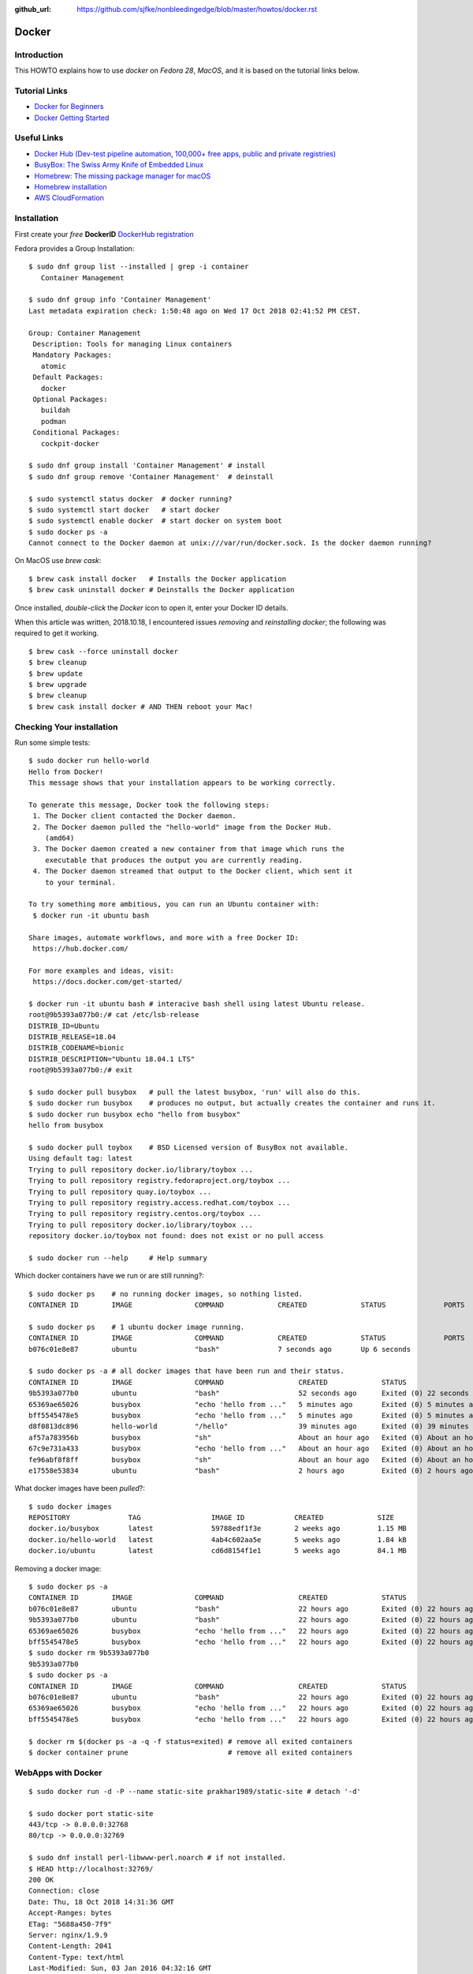 :github_url: https://github.com/sjfke/nonbleedingedge/blob/master/howtos/docker.rst

******
Docker
******

Introduction
============

This HOWTO explains how to use `docker` on `Fedora 28`, `MacOS`, and it is based on the tutorial links below.

Tutorial Links
==============

* `Docker for Beginners <https://docker-curriculum.com/>`_
* `Docker Getting Started <https://docs.docker.com/get-started/>`_

Useful Links
============

* `Docker Hub (Dev-test pipeline automation, 100,000+ free apps, public and private registries) <https://hub.docker.com/>`_
* `BusyBox: The Swiss Army Knife of Embedded Linux <https://busybox.net/about.html>`_
* `Homebrew: The missing package manager for macOS <https://brew.sh/>`_
* `Homebrew installation <https://www.howtogeek.com/211541/homebrew-for-os-x-easily-installs-desktop-apps-and-terminal-utilities/>`_
* `AWS CloudFormation <https://aws.amazon.com/cloudformation/>`_

Installation
============

First create your `free` **DockerID** `DockerHub registration <https://docs.docker.com/docker-id/>`_

Fedora provides a Group Installation::

	$ sudo dnf group list --installed | grep -i container
	   Container Management
	   
	$ sudo dnf group info 'Container Management'
	Last metadata expiration check: 1:50:48 ago on Wed 17 Oct 2018 02:41:52 PM CEST.
	
	Group: Container Management
	 Description: Tools for managing Linux containers
	 Mandatory Packages:
	   atomic
	 Default Packages:
	   docker
	 Optional Packages:
	   buildah
	   podman
	 Conditional Packages:
	   cockpit-docker

	$ sudo dnf group install 'Container Management' # install
	$ sudo dnf group remove 'Container Management'  # deinstall

	$ sudo systemctl status docker  # docker running?
	$ sudo systemctl start docker   # start docker
	$ sudo systemctl enable docker  # start docker on system boot
	$ sudo docker ps -a
	Cannot connect to the Docker daemon at unix:///var/run/docker.sock. Is the docker daemon running?
	
On MacOS use `brew cask`:
::

	$ brew cask install docker   # Installs the Docker application
	$ brew cask uninstall docker # Deinstalls the Docker application
	
Once installed, *double-click* the `Docker` icon to open it, enter your Docker ID details.

When this article was written, 2018.10.18, I encountered issues *removing* and *reinstalling* 
`docker`; the following was required to get it working. 
::

	$ brew cask --force uninstall docker
	$ brew cleanup
	$ brew update
	$ brew upgrade
	$ brew cleanup
	$ brew cask install docker # AND THEN reboot your Mac!


Checking Your installation
==========================
	
Run some simple tests::

	$ sudo docker run hello-world
	Hello from Docker!
	This message shows that your installation appears to be working correctly.
	
	To generate this message, Docker took the following steps:
	 1. The Docker client contacted the Docker daemon.
	 2. The Docker daemon pulled the "hello-world" image from the Docker Hub.
	    (amd64)
	 3. The Docker daemon created a new container from that image which runs the
	    executable that produces the output you are currently reading.
	 4. The Docker daemon streamed that output to the Docker client, which sent it
	    to your terminal.
	
	To try something more ambitious, you can run an Ubuntu container with:
	 $ docker run -it ubuntu bash
	
	Share images, automate workflows, and more with a free Docker ID:
	 https://hub.docker.com/
	
	For more examples and ideas, visit:
	 https://docs.docker.com/get-started/

	$ docker run -it ubuntu bash # interacive bash shell using latest Ubuntu release.
	root@9b5393a077b0:/# cat /etc/lsb-release 
	DISTRIB_ID=Ubuntu
	DISTRIB_RELEASE=18.04
	DISTRIB_CODENAME=bionic
	DISTRIB_DESCRIPTION="Ubuntu 18.04.1 LTS"
	root@9b5393a077b0:/# exit

	$ sudo docker pull busybox   # pull the latest busybox, 'run' will also do this.
	$ sudo docker run busybox    # produces no output, but actually creates the container and runs it.
	$ sudo docker run busybox echo "hello from busybox"
	hello from busybox

	$ sudo docker pull toybox    # BSD Licensed version of BusyBox not available.
	Using default tag: latest
	Trying to pull repository docker.io/library/toybox ... 
	Trying to pull repository registry.fedoraproject.org/toybox ... 
	Trying to pull repository quay.io/toybox ... 
	Trying to pull repository registry.access.redhat.com/toybox ... 
	Trying to pull repository registry.centos.org/toybox ... 
	Trying to pull repository docker.io/library/toybox ... 
	repository docker.io/toybox not found: does not exist or no pull access

	$ sudo docker run --help     # Help summary


Which docker containers have we run or are still running?::

	$ sudo docker ps    # no running docker images, so nothing listed.
	CONTAINER ID        IMAGE               COMMAND             CREATED             STATUS              PORTS               NAMES

	$ sudo docker ps    # 1 ubuntu docker image running.
	CONTAINER ID        IMAGE               COMMAND             CREATED             STATUS              PORTS               NAMES
	b076c01e8e87        ubuntu              "bash"              7 seconds ago       Up 6 seconds                            jolly_euclid

	$ sudo docker ps -a # all docker images that have been run and their status.
	CONTAINER ID        IMAGE               COMMAND                  CREATED             STATUS                         PORTS               NAMES
	9b5393a077b0        ubuntu              "bash"                   52 seconds ago      Exited (0) 22 seconds ago                          naughty_leavitt
	65369ae65026        busybox             "echo 'hello from ..."   5 minutes ago       Exited (0) 5 minutes ago                           objective_ptolemy
	bff5545478e5        busybox             "echo 'hello from ..."   5 minutes ago       Exited (0) 5 minutes ago                           compassionate_hawking
	d8f0813dc896        hello-world         "/hello"                 39 minutes ago      Exited (0) 39 minutes ago                          nostalgic_borg
	af57a783956b        busybox             "sh"                     About an hour ago   Exited (0) About an hour ago                       quirky_aryabhata
	67c9e731a433        busybox             "echo 'hello from ..."   About an hour ago   Exited (0) About an hour ago                       trusting_feynman
	fe96abf8f8ff        busybox             "sh"                     About an hour ago   Exited (0) About an hour ago                       determined_saha
	e17558e53834        ubuntu              "bash"                   2 hours ago         Exited (0) 2 hours ago                             sharp_heisenberg


What docker images have been `pulled`?::

	$ sudo docker images
	REPOSITORY              TAG                 IMAGE ID            CREATED             SIZE
	docker.io/busybox       latest              59788edf1f3e        2 weeks ago         1.15 MB
	docker.io/hello-world   latest              4ab4c602aa5e        5 weeks ago         1.84 kB
	docker.io/ubuntu        latest              cd6d8154f1e1        5 weeks ago         84.1 MB

Removing a docker image::

	$ sudo docker ps -a
	CONTAINER ID        IMAGE               COMMAND                  CREATED             STATUS                    PORTS               NAMES
	b076c01e8e87        ubuntu              "bash"                   22 hours ago        Exited (0) 22 hours ago                       jolly_euclid
	9b5393a077b0        ubuntu              "bash"                   22 hours ago        Exited (0) 22 hours ago                       naughty_leavitt
	65369ae65026        busybox             "echo 'hello from ..."   22 hours ago        Exited (0) 22 hours ago                       objective_ptolemy
	bff5545478e5        busybox             "echo 'hello from ..."   22 hours ago        Exited (0) 22 hours ago                       compassionate_hawking
	$ sudo docker rm 9b5393a077b0
	9b5393a077b0
	$ sudo docker ps -a
	CONTAINER ID        IMAGE               COMMAND                  CREATED             STATUS                    PORTS               NAMES
	b076c01e8e87        ubuntu              "bash"                   22 hours ago        Exited (0) 22 hours ago                       jolly_euclid
	65369ae65026        busybox             "echo 'hello from ..."   22 hours ago        Exited (0) 22 hours ago                       objective_ptolemy
	bff5545478e5        busybox             "echo 'hello from ..."   22 hours ago        Exited (0) 22 hours ago                       compassionate_hawking

	$ docker rm $(docker ps -a -q -f status=exited) # remove all exited containers
	$ docker container prune                        # remove all exited containers

	
WebApps with Docker
===================
::

	$ sudo docker run -d -P --name static-site prakhar1989/static-site # detach '-d' 
	
	$ sudo docker port static-site
	443/tcp -> 0.0.0.0:32768
	80/tcp -> 0.0.0.0:32769
	
	$ sudo dnf install perl-libwww-perl.noarch # if not installed.
	$ HEAD http://localhost:32769/
	200 OK
	Connection: close
	Date: Thu, 18 Oct 2018 14:31:36 GMT
	Accept-Ranges: bytes
	ETag: "5688a450-7f9"
	Server: nginx/1.9.9
	Content-Length: 2041
	Content-Type: text/html
	Last-Modified: Sun, 03 Jan 2016 04:32:16 GMT
	Client-Date: Thu, 18 Oct 2018 14:31:36 GMT
	Client-Peer: ::1:32769
	Client-Response-Num: 1
	
	$ sudo docker run -p 8888:80 prakhar1989/static-site # redirect port 8888 (in one shell)
	Nginx is running...
	172.17.0.1 - - [18/Oct/2018:14:32:15 +0000] "HEAD / HTTP/1.1" 200 0 "-" "lwp-request/6.34 libwww-perl/6.34" "-"

	$ HEAD http://localhost:8888/  # check the access (in another shell)
	200 OK
	Connection: close
	Date: Thu, 18 Oct 2018 14:32:15 GMT
	Accept-Ranges: bytes
	ETag: "5688a450-7f9"
	Server: nginx/1.9.9
	Content-Length: 2041
	Content-Type: text/html
	Last-Modified: Sun, 03 Jan 2016 04:32:16 GMT
	Client-Date: Thu, 18 Oct 2018 14:32:15 GMT
	Client-Peer: ::1:8888
	Client-Response-Num: 1

	$ sudo docker stop static-site
	static-site
	$ HEAD http://localhost:32769/
	500 Can't connect to localhost:32769 (Connection refused)
	Content-Type: text/plain
	Client-Date: Thu, 18 Oct 2018 14:34:56 GMT
	Client-Warning: Internal response

Build Your Own
==============

By default `dockerd <https://docs.docker.com/engine/reference/commandline/dockerd/>`_ will 
attempt to do 5 `pushes` in parallel, which will not work on a *modest* ADSL connection. 
Try adjusting `"--max-concurrent-uploads"` officially this is in `"/etc/docker/daemon.json"` 
but this is not true on Fedora or MacOS.
::

	Fedora: 
	$ sudo vim /etc/sysconfig/docker
	# Modify these options if you want to change the way the docker daemon runs
	# OPTIONS='--selinux-enabled --log-driver=journald --live-restore'
	OPTIONS='--max-concurrent-uploads 1 --selinux-enabled --log-driver=journald --live-restore'
	$ sudo systemctl restart docker
	
	MacOS:
	Docker Icon > Preferences > Daemon > Advanced

So having stopped `"docker push"` from hanging your ADSL connection, you can continue.
::

	$ git clone https://github.com/prakhar1989/docker-curriculum
	$ cd docker-curriculum/flask-app
	
	cat > Dockerfile <<EOT
	# our base image
	FROM python:3-onbuild
	# specify the port number the container should expose
	EXPOSE 5000
	# run the application
	CMD ["python", "./app.py"]
	EOT
	
	$ sudo docker build -t sjfke/catnip .  # 'sjfke' my DockerHub account
	$ sudo docker login                    # login to DockerHub
	$ sudo docker push sjfke/catnip        # push my container to DockerHub
 
	$ docker run -p 8888:5000 sjfke/catnip # download and run on another system
	
AWS Elastic Beanstalk (EB)
==========================

* `AWS EB <https://aws.amazon.com/elasticbeanstalk/>`_

Much of this is interacting with Web graphical interfaces, so `follow the tutorial instructions <https://docker-curriculum.com/#docker-on-aws>`_. 


Multi-Container Environments
============================

::

	$ git clone https://github.com/prakhar1989/FoodTrucks
	$ cd FoodTrucks/
	$ sudo docker pull docker.elastic.co/elasticsearch/elasticsearch:6.3.2
	$ sudo docker run -d --name es -p 9200:9200 -p 9300:9300 -e "discovery.type=single-node" docker.elastic.co/elasticsearch/elasticsearch:6.3.2
	$ sudo docker container ls # inconviently the name is the last field!
	$ sudo docker container logs es
	
	$ curl 0.0.0.0:9200
	{
	  "name" : "MYk3rl7",
	  "cluster_name" : "docker-cluster",
	  "cluster_uuid" : "dCG3beIgQSq3mGhSVHku_g",
	  "version" : {
	    "number" : "6.3.2",
	    "build_flavor" : "default",
	    "build_type" : "tar",
	    "build_hash" : "053779d",
	    "build_date" : "2018-07-20T05:20:23.451332Z",
	    "build_snapshot" : false,
	    "lucene_version" : "7.3.1",
	    "minimum_wire_compatibility_version" : "5.6.0",
	    "minimum_index_compatibility_version" : "5.0.0"
	  },
	  "tagline" : "You Know, for Search"
	}

So cool we have `ElasticSearch` running in its own container `es`.

Now build the `flask` application, but because we need to customize it by running 
commands, we will use an ubuntu container as can be seen in the `Dockerfile`::

	# start from base
	FROM ubuntu:latest
	MAINTAINER Prakhar Srivastav <prakhar@prakhar.me>
	
	# install system-wide deps for python and node
	RUN apt-get -yqq update
	RUN apt-get -yqq install python-pip python-dev curl gnupg
	RUN curl -sL https://deb.nodesource.com/setup_8.x | bash
	RUN apt-get install -yq nodejs
	
	# copy our application code
	ADD flask-app /opt/flask-app
	WORKDIR /opt/flask-app
	
	# fetch app specific deps
	RUN npm install
	RUN npm run build
	RUN pip install -r requirements.txt
	
	# expose port
	EXPOSE 5000
	
	# start app
	CMD [ "python", "./app.py" ]

	# check we are Foodtrucks directory
	$ sudo docker build -t prakhar1989/foodtrucks-web .

So now lets try to run it::

	$ sudo docker run -P --rm prakhar1989/foodtrucks-web
	Unable to connect to ES. Retrying in 5 secs...
	Unable to connect to ES. Retrying in 5 secs...
	Unable to connect to ES. Retrying in 5 secs...
	Out of retries. Bailing out...
	
	$ grep -n Elasticsearch flask-app/app.py # shows the failing connection, on line 8
	1:from elasticsearch import Elasticsearch, exceptions
	8:es = Elasticsearch(host='es')

	
This fails be the `foodtrucks-web` container cannot connect to `es` container on 0.0.0.0:9200
To understand why need to understand docker networks.

Docker networks
===============

Our Elasticsearch is running, but on 0.0.0.0:9200
::

	$ sudo docker container ls
	CONTAINER ID        IMAGE                                                 COMMAND                  CREATED             STATUS              PORTS                                            NAMES
	712659c6d89c        docker.elastic.co/elasticsearch/elasticsearch:6.3.2   "/usr/local/bin/do..."   31 minutes ago      Up 31 minutes       0.0.0.0:9200->9200/tcp, 0.0.0.0:9300->9300/tcp   es

	$ sudo docker network ls # bridge is the default network for containers
	NETWORK ID          NAME                DRIVER              SCOPE
	544ab266e4de        bridge              bridge              local
	09a4096c7d69        host                host                local
	baf3cfdf732b        none                null                local

	$ sudo docker inspect bridge
	[
	    {
	        "Name": "bridge",
	        "Id": "544ab266e4de0d21850a4994cad1bc8faa916786ac637f0d32e9f192933c46c1",
	        "Created": "2018-12-13T18:41:45.124184344+01:00",
	        "Scope": "local",
	        "Driver": "bridge",
	        "EnableIPv6": false,
	        "IPAM": {
	            "Driver": "default",
	            "Options": null,
	            "Config": [
	                {
	                    "Subnet": "172.17.0.0/16",
	                    "Gateway": "172.17.0.1"
	                }
	            ]
	        },
	        "Internal": false,
	        "Attachable": false,
	        "Containers": {
	            "712659c6d89c205d9e24b5a1060c6f47c3a69dc5abb8f66279dfcac398cbf731": {
	                "Name": "es",
	                "EndpointID": "cde9ba10ebe16df0fd7f919b46814e5251ab4af0d2a56b668ef2fc5c256fd76e",
	                "MacAddress": "02:42:ac:11:00:02",
	                "IPv4Address": "172.17.0.2/16",
	                "IPv6Address": ""
	            }
	        },
	        "Options": {
	            "com.docker.network.bridge.default_bridge": "true",
	            "com.docker.network.bridge.enable_icc": "true",
	            "com.docker.network.bridge.enable_ip_masquerade": "true",
	            "com.docker.network.bridge.host_binding_ipv4": "0.0.0.0",
	            "com.docker.network.bridge.name": "docker0",
	            "com.docker.network.driver.mtu": "1500"
	        },
	        "Labels": {}
	    }
	]

So the `es` container is bond to 172.17.0.2:9200 but this is the default docker network, 
let's isolate our app to anothe rbridged network.::

	$ sudo docker network create foodtrucks-net
	f9005012280de00eda23d3ff18a5924ff1e410cb7a11a077db62da2b408767c0
	
	$ sudo docker network ls
	NETWORK ID          NAME                DRIVER              SCOPE
	544ab266e4de        bridge              bridge              local
	f9005012280d        foodtrucks-net      bridge              local
	09a4096c7d69        host                host                local
	baf3cfdf732b        none                null                local
	
	$ sudo docker stop es
	$ sudo docker rm es
	es
	$ sudo docker run -d --name es --net foodtrucks-net -p 9200:9200 -p 9300:9300 -e "discovery.type=single-node" docker.elastic.co/elasticsearch/elasticsearch:6.3.2
	3ba626d4716ae921ec42b22a5fe5e65accba477ec4b66a319e214ae7bbdeed2f

	$ sudo docker network inspect foodtrucks-net
	[
	    {
	        "Name": "foodtrucks-net",
	        "Id": "f9005012280de00eda23d3ff18a5924ff1e410cb7a11a077db62da2b408767c0",
	        "Created": "2018-12-13T19:40:47.281917543+01:00",
	        "Scope": "local",
	        "Driver": "bridge",
	        "EnableIPv6": false,
	        "IPAM": {
	            "Driver": "default",
	            "Options": {},
	            "Config": [
	                {
	                    "Subnet": "172.18.0.0/16",
	                    "Gateway": "172.18.0.1"
	                }
	            ]
	        },
	        "Internal": false,
	        "Attachable": false,
	        "Containers": {
	            "3ba626d4716ae921ec42b22a5fe5e65accba477ec4b66a319e214ae7bbdeed2f": {
	                "Name": "es",
	                "EndpointID": "129c8ffdddaa13c9ac3d2c394e8abc9cf96ca14685875408b7f38cbe6b32b481",
	                "MacAddress": "02:42:ac:12:00:02",
	                "IPv4Address": "172.18.0.2/16",
	                "IPv6Address": ""
	            }
	        },
	        "Options": {},
	        "Labels": {}
	    }
	]

	$ sudo docker run -it --rm --net foodtrucks-net prakhar1989/foodtrucks-web bash
	root@9e892d64b9d9:/opt/flask-app# curl es:9200
	{
	  "name" : "5pAqhsu",
	  "cluster_name" : "docker-cluster",
	  "cluster_uuid" : "4etLMfQmTmamKqaayrLAyw",
	  "version" : {
	    "number" : "6.3.2",
	    "build_flavor" : "default",
	    "build_type" : "tar",
	    "build_hash" : "053779d",
	    "build_date" : "2018-07-20T05:20:23.451332Z",
	    "build_snapshot" : false,
	    "lucene_version" : "7.3.1",
	    "minimum_wire_compatibility_version" : "5.6.0",
	    "minimum_index_compatibility_version" : "5.0.0"
	  },
	  "tagline" : "You Know, for Search"
	}
	root@9e892d64b9d9:/opt/flask-app# ls
	app.py  node_modules  package-lock.json  package.json  requirements.txt  static  templates  webpack.config.js
	root@9e892d64b9d9:/opt/flask-app# python app.py
	Index not found...
	Loading data in elasticsearch ...
	Total trucks loaded:  623
	 * Running on http://0.0.0.0:5000/ (Press CTRL+C to quit)
	^C
	root@9e892d64b9d9:/opt/flask-app# exit
	exit

Thanks to *automatic service discovery* the communication works and it resolves the container names!::

	$ sudo docker run -d --net foodtrucks-net -p 5000:5000 --name foodtrucks-web prakhar1989/foodtrucks-web
	019f0602b51eb71324909b351f4bb217e08efd1309bb625c243acfd08bc5a21a
	$ curl -I 0.0.0.0:5000
	HTTP/1.0 200 OK
	Content-Type: text/html; charset=utf-8
	Content-Length: 3697
	Server: Werkzeug/0.11.2 Python/2.7.15rc1
	Date: Thu, 13 Dec 2018 18:52:28 GMT
 
The application is git repo is distributed with `setup-docker.sh` bash script::

	#!/bin/bash
	
	# build the flask container
	docker build -t prakhar1989/foodtrucks-web .
	
	# create the network
	docker network create foodtrucks-net
	
	# start the ES container
	docker run -d --name es --net foodtrucks-net -p 9200:9200 -p 9300:9300 -e "discovery.type=single-node" docker.elastic.co/elasticsearch/elasticsearch:6.3.2
	
	# start the flask app container
	docker run -d --net foodtrucks-net -p 5000:5000 --name foodtrucks-web prakhar1989/foodtrucks-web

So to download and run the application all that is needed::

	$ git clone https://github.com/prakhar1989/FoodTrucks
	$ cd FoodTrucks
	$ ./setup-docker.sh
	
	# if following the toturial you need to clean up
	$ sudo docker stop foodtrucks-web es
	$ sudo docker rm foodtrucks-web es
	$ sudo docker network rm foodtrucks-net
	$ sudo docker network ls
	NETWORK ID          NAME                DRIVER              SCOPE
	544ab266e4de        bridge              bridge              local
	09a4096c7d69        host                host                local
	baf3cfdf732b        none                null                local
	#
	$ sudo ./setup-docker.sh

Docker Compose
==============

Various tools exists for running multiple docker containers:

* `Docker Machine <https://docs.docker.com/machine/overview/>`_ Create Docker hosts on your computer, on cloud providers, or own data center
* `Docker Compose <https://docs.docker.com/compose/overview/>`_ A tool for defining and running multi-container Docker applications.
* `Docker Swarm <https://docs.docker.com/swarm/overview/>`_ A native clustering solution for Docker.
* `Kubernetes <https://kubernetes.io/>`_ Production-Grade Container Orchestration.

Will focus on `Docker Compose`.

Docker Compose
--------------

::

	$ sudo dnf install docker-compose # F28 need to install
	$ docker-compose --version
	docker-compose version 1.20.1, build 5d8c71b

	$ cat docker-compose.yml 
	version: "3"
	services:
	  es:
	    image: docker.elastic.co/elasticsearch/elasticsearch:6.3.2
	    container_name: es
	    environment:
	      - discovery.type=single-node
	    ports:
	      - 9200:9200
	    volumes:
	      - esdata1:/usr/share/elasticsearch/data
	  web:
	    image: prakhar1989/foodtrucks-web
	    command: python app.py
	    depends_on:
	      - es
	    ports:
	      - 5000:5000
	    volumes:
	      - ./flask-app:/opt/flask-app
	volumes:
	    esdata1:
	      driver: local

	$ sudo docker stop es web # stop 'es' and 'web' containers
	$ sudo docker ps -a       # check that everything has exited
	
	
Online manuals:

* `Docker Compose V3 <https://docs.docker.com/compose/compose-file/compose-file-v3/>`_
* `Docker Compose V2 <https://docs.docker.com/compose/compose-file/compose-file-v2/>`_
* `Docker Compose V1 <https://docs.docker.com/compose/compose-file/compose-file-v1/>`_

::

	$ sudo docker-compose up
	Creating network "foodtrucks_default" with the default driver
	Creating volume "foodtrucks_esdata1" with local driver
	Creating es ... done
	Creating foodtrucks_web_1 ... done
	Attaching to es, foodtrucks_web_1
	es     | OpenJDK 64-Bit Server VM warning: Option UseConcMarkSweepGC was deprecated in version 9.0 and will likely be removed in a future release.
	es     | OpenJDK 64-Bit Server VM warning: UseAVX=2 is not supported on this CPU, setting it to UseAVX=1
	es     | [2019-01-24T10:03:01,941][INFO ][o.e.n.Node               ] [] initializing ...
	es     | [2019-01-24T10:03:02,029][INFO ][o.e.e.NodeEnvironment    ] [SeQUrzx] using [1] data paths, mounts [[/usr/share/elasticsearch/data (/dev/mapper/fedora-root)]], net usable_space [33.1gb], net total_space [48.9gb], types [ext4]
	es     | [2019-01-24T10:03:02,030][INFO ][o.e.e.NodeEnvironment    ] [SeQUrzx] heap size [990.7mb], compressed ordinary object pointers [true]
	es     | [2019-01-24T10:03:02,033][INFO ][o.e.n.Node               ] [SeQUrzx] node name derived from node ID [SeQUrzxwQZW2cvh3rOmcCg]; set [node.name] to override
	es     | [2019-01-24T10:03:02,033][INFO ][o.e.n.Node               ] [SeQUrzx] version[6.3.2], pid[1], build[default/tar/053779d/2018-07-20T05:20:23.451332Z], OS[Linux/4.19.16-200.fc28.x86_64/amd64], JVM["Oracle Corporation"/OpenJDK 64-Bit Server VM/10.0.2/10.0.2+13]
	es     | [2019-01-24T10:03:02,034][INFO ][o.e.n.Node               ] [SeQUrzx] JVM arguments [-Xms1g, -Xmx1g, -XX:+UseConcMarkSweepGC, -XX:CMSInitiatingOccupancyFraction=75, -XX:+UseCMSInitiatingOccupancyOnly, -XX:+AlwaysPreTouch, -Xss1m, -Djava.awt.headless=true, -Dfile.encoding=UTF-8, -Djna.nosys=true, -XX:-OmitStackTraceInFastThrow, -Dio.netty.noUnsafe=true, -Dio.netty.noKeySetOptimization=true, -Dio.netty.recycler.maxCapacityPerThread=0, -Dlog4j.shutdownHookEnabled=false, -Dlog4j2.disable.jmx=true, -Djava.io.tmpdir=/tmp/elasticsearch.S5IHZOuq, -XX:+HeapDumpOnOutOfMemoryError, -XX:HeapDumpPath=data, -XX:ErrorFile=logs/hs_err_pid%p.log, -Xlog:gc*,gc+age=trace,safepoint:file=logs/gc.log:utctime,pid,tags:filecount=32,filesize=64m, -Djava.locale.providers=COMPAT, -XX:UseAVX=2, -Des.cgroups.hierarchy.override=/, -Des.path.home=/usr/share/elasticsearch, -Des.path.conf=/usr/share/elasticsearch/config, -Des.distribution.flavor=default, -Des.distribution.type=tar]
	es     | [2019-01-24T10:03:05,044][INFO ][o.e.p.PluginsService     ] [SeQUrzx] loaded module [aggs-matrix-stats]
	es     | [2019-01-24T10:03:05,044][INFO ][o.e.p.PluginsService     ] [SeQUrzx] loaded module [analysis-common]
	es     | [2019-01-24T10:03:05,044][INFO ][o.e.p.PluginsService     ] [SeQUrzx] loaded module [ingest-common]
	es     | [2019-01-24T10:03:05,044][INFO ][o.e.p.PluginsService     ] [SeQUrzx] loaded module [lang-expression]
	es     | [2019-01-24T10:03:05,044][INFO ][o.e.p.PluginsService     ] [SeQUrzx] loaded module [lang-mustache]
	es     | [2019-01-24T10:03:05,044][INFO ][o.e.p.PluginsService     ] [SeQUrzx] loaded module [lang-painless]
	es     | [2019-01-24T10:03:05,044][INFO ][o.e.p.PluginsService     ] [SeQUrzx] loaded module [mapper-extras]
	es     | [2019-01-24T10:03:05,044][INFO ][o.e.p.PluginsService     ] [SeQUrzx] loaded module [parent-join]
	es     | [2019-01-24T10:03:05,045][INFO ][o.e.p.PluginsService     ] [SeQUrzx] loaded module [percolator]
	es     | [2019-01-24T10:03:05,045][INFO ][o.e.p.PluginsService     ] [SeQUrzx] loaded module [rank-eval]
	es     | [2019-01-24T10:03:05,045][INFO ][o.e.p.PluginsService     ] [SeQUrzx] loaded module [reindex]
	es     | [2019-01-24T10:03:05,045][INFO ][o.e.p.PluginsService     ] [SeQUrzx] loaded module [repository-url]
	es     | [2019-01-24T10:03:05,045][INFO ][o.e.p.PluginsService     ] [SeQUrzx] loaded module [transport-netty4]
	es     | [2019-01-24T10:03:05,045][INFO ][o.e.p.PluginsService     ] [SeQUrzx] loaded module [tribe]
	es     | [2019-01-24T10:03:05,045][INFO ][o.e.p.PluginsService     ] [SeQUrzx] loaded module [x-pack-core]
	es     | [2019-01-24T10:03:05,045][INFO ][o.e.p.PluginsService     ] [SeQUrzx] loaded module [x-pack-deprecation]
	es     | [2019-01-24T10:03:05,045][INFO ][o.e.p.PluginsService     ] [SeQUrzx] loaded module [x-pack-graph]
	es     | [2019-01-24T10:03:05,046][INFO ][o.e.p.PluginsService     ] [SeQUrzx] loaded module [x-pack-logstash]
	es     | [2019-01-24T10:03:05,046][INFO ][o.e.p.PluginsService     ] [SeQUrzx] loaded module [x-pack-ml]
	es     | [2019-01-24T10:03:05,046][INFO ][o.e.p.PluginsService     ] [SeQUrzx] loaded module [x-pack-monitoring]
	es     | [2019-01-24T10:03:05,046][INFO ][o.e.p.PluginsService     ] [SeQUrzx] loaded module [x-pack-rollup]
	es     | [2019-01-24T10:03:05,046][INFO ][o.e.p.PluginsService     ] [SeQUrzx] loaded module [x-pack-security]
	es     | [2019-01-24T10:03:05,046][INFO ][o.e.p.PluginsService     ] [SeQUrzx] loaded module [x-pack-sql]
	es     | [2019-01-24T10:03:05,046][INFO ][o.e.p.PluginsService     ] [SeQUrzx] loaded module [x-pack-upgrade]
	es     | [2019-01-24T10:03:05,046][INFO ][o.e.p.PluginsService     ] [SeQUrzx] loaded module [x-pack-watcher]
	es     | [2019-01-24T10:03:05,047][INFO ][o.e.p.PluginsService     ] [SeQUrzx] loaded plugin [ingest-geoip]
	es     | [2019-01-24T10:03:05,047][INFO ][o.e.p.PluginsService     ] [SeQUrzx] loaded plugin [ingest-user-agent]
	es     | [2019-01-24T10:03:09,588][INFO ][o.e.x.s.a.s.FileRolesStore] [SeQUrzx] parsed [0] roles from file [/usr/share/elasticsearch/config/roles.yml]
	es     | [2019-01-24T10:03:10,304][INFO ][o.e.x.m.j.p.l.CppLogMessageHandler] [controller/92] [Main.cc@109] controller (64 bit): Version 6.3.2 (Build 903094f295d249) Copyright (c) 2018 Elasticsearch BV
	es     | [2019-01-24T10:03:11,083][INFO ][o.e.d.DiscoveryModule    ] [SeQUrzx] using discovery type [single-node]
	es     | [2019-01-24T10:03:12,264][INFO ][o.e.n.Node               ] [SeQUrzx] initialized
	es     | [2019-01-24T10:03:12,265][INFO ][o.e.n.Node               ] [SeQUrzx] starting ...
	es     | [2019-01-24T10:03:12,474][INFO ][o.e.t.TransportService   ] [SeQUrzx] publish_address {172.18.0.2:9300}, bound_addresses {[::]:9300}
	es     | [2019-01-24T10:03:12,501][WARN ][o.e.b.BootstrapChecks    ] [SeQUrzx] max virtual memory areas vm.max_map_count [65530] is too low, increase to at least [262144]
	es     | [2019-01-24T10:03:12,567][INFO ][o.e.x.s.t.n.SecurityNetty4HttpServerTransport] [SeQUrzx] publish_address {172.18.0.2:9200}, bound_addresses {[::]:9200}
	es     | [2019-01-24T10:03:12,568][INFO ][o.e.n.Node               ] [SeQUrzx] started
	es     | [2019-01-24T10:03:12,698][WARN ][o.e.x.s.a.s.m.NativeRoleMappingStore] [SeQUrzx] Failed to clear cache for realms [[]]
	es     | [2019-01-24T10:03:12,816][INFO ][o.e.g.GatewayService     ] [SeQUrzx] recovered [0] indices into cluster_state
	es     | [2019-01-24T10:03:13,038][INFO ][o.e.c.m.MetaDataIndexTemplateService] [SeQUrzx] adding template [.triggered_watches] for index patterns [.triggered_watches*]
	es     | [2019-01-24T10:03:13,069][INFO ][o.e.c.m.MetaDataIndexTemplateService] [SeQUrzx] adding template [.watches] for index patterns [.watches*]
	es     | [2019-01-24T10:03:13,153][INFO ][o.e.c.m.MetaDataIndexTemplateService] [SeQUrzx] adding template [.watch-history-7] for index patterns [.watcher-history-7*]
	es     | [2019-01-24T10:03:13,239][INFO ][o.e.c.m.MetaDataIndexTemplateService] [SeQUrzx] adding template [.monitoring-logstash] for index patterns [.monitoring-logstash-6-*]
	es     | [2019-01-24T10:03:13,417][INFO ][o.e.c.m.MetaDataIndexTemplateService] [SeQUrzx] adding template [.monitoring-es] for index patterns [.monitoring-es-6-*]
	es     | [2019-01-24T10:03:13,456][INFO ][o.e.c.m.MetaDataIndexTemplateService] [SeQUrzx] adding template [.monitoring-alerts] for index patterns [.monitoring-alerts-6]
	es     | [2019-01-24T10:03:13,500][INFO ][o.e.c.m.MetaDataIndexTemplateService] [SeQUrzx] adding template [.monitoring-beats] for index patterns [.monitoring-beats-6-*]
	es     | [2019-01-24T10:03:13,537][INFO ][o.e.c.m.MetaDataIndexTemplateService] [SeQUrzx] adding template [.monitoring-kibana] for index patterns [.monitoring-kibana-6-*]
	es     | [2019-01-24T10:03:13,611][INFO ][o.e.l.LicenseService     ] [SeQUrzx] license [5701f0fd-0b32-434f-9012-d6bf97b9cf89] mode [basic] - valid
	es     | [2019-01-24T10:03:17,066][INFO ][o.e.c.m.MetaDataCreateIndexService] [SeQUrzx] [sfdata] creating index, cause [auto(bulk api)], templates [], shards [5]/[1], mappings []
	es     | [2019-01-24T10:03:17,587][INFO ][o.e.c.m.MetaDataMappingService] [SeQUrzx] [sfdata/rt5RjW3OTR6J59uCWVCoYQ] create_mapping [truck]
	es     | [2019-01-24T10:03:17,727][INFO ][o.e.c.m.MetaDataMappingService] [SeQUrzx] [sfdata/rt5RjW3OTR6J59uCWVCoYQ] update_mapping [truck]
	es     | [2019-01-24T10:03:17,785][INFO ][o.e.c.m.MetaDataMappingService] [SeQUrzx] [sfdata/rt5RjW3OTR6J59uCWVCoYQ] update_mapping [truck]
	es     | [2019-01-24T10:03:18,356][INFO ][o.e.c.m.MetaDataMappingService] [SeQUrzx] [sfdata/rt5RjW3OTR6J59uCWVCoYQ] update_mapping [truck]
	es     | [2019-01-24T10:03:18,563][INFO ][o.e.c.m.MetaDataMappingService] [SeQUrzx] [sfdata/rt5RjW3OTR6J59uCWVCoYQ] update_mapping [truck]
	web_1  |  * Running on http://0.0.0.0:5000/ (Press CTRL+C to quit)
	Gracefully stopping... (press Ctrl+C again to force)
	Stopping foodtrucks_web_1 ... done
	Stopping es               ... done
	
	$ sudo docker network ls   # only default docker networks
	NETWORK ID          NAME                DRIVER              SCOPE
	aa71d2892122        bridge              bridge              local
	09a4096c7d69        host                host                local
	baf3cfdf732b        none                null                local
	
	$ sudo docker-compose up -d
	Creating network "foodtrucks_default" with the default driver
	Creating volume "foodtrucks_esdata1" with local driver
	Creating es ... done
	Creating foodtrucks_web_1 ... done

	$ sudo docker-compose ps
	      Name                    Command               State                Ports              
	--------------------------------------------------------------------------------------------
	es                 /usr/local/bin/docker-entr ...   Up      0.0.0.0:9200->9200/tcp, 9300/tcp
	foodtrucks_web_1   python app.py                    Up      0.0.0.0:5000->5000/tcp          

	$ sudo docker-compose down -v
	Stopping foodtrucks_web_1 ... done
	Stopping es               ... done
	Removing foodtrucks_web_1 ... done
	Removing es               ... done
	Removing network foodtrucks_default
	Removing volume foodtrucks_esdata1
	
So basic create, deletion works, let's dig a little deeper.
::
	
	$ sudo docker-compose up -d
	Creating network "foodtrucks_default" with the default driver
	Creating volume "foodtrucks_esdata1" with local driver
	Creating es ... done
	Creating foodtrucks_web_1 ... done
	
	$ sudo docker ps
	CONTAINER ID        IMAGE                                                 COMMAND                  CREATED             STATUS              PORTS                              NAMES
	058a65ab3666        prakhar1989/foodtrucks-web                            "python app.py"          6 minutes ago       Up 6 minutes        0.0.0.0:5000->5000/tcp             foodtrucks_web_1
	f753db91d1cb        docker.elastic.co/elasticsearch/elasticsearch:6.3.2   "/usr/local/bin/do..."   6 minutes ago       Up 6 minutes        0.0.0.0:9200->9200/tcp, 9300/tcp   es

	[gcollis@neo FoodTrucks]$ sudo docker network ls
	NETWORK ID          NAME                 DRIVER              SCOPE
	aa71d2892122        bridge               bridge              local
	9750b16baa88        foodtrucks_default   bridge              local
	09a4096c7d69        host                 host                local
	baf3cfdf732b        none                 null                local
	
	$ sudo docker network inspect foodtrucks_default
	[
	    {
	        "Name": "foodtrucks_default",
	        "Id": "9750b16baa88d35d9a613526bb164b9c6c87160e26c9a2c85df26769f6a02b78",
	        "Created": "2019-01-24T11:09:51.061011438+01:00",
	        "Scope": "local",
	        "Driver": "bridge",
	        "EnableIPv6": false,
	        "IPAM": {
	            "Driver": "default",
	            "Options": null,
	            "Config": [
	                {
	                    "Subnet": "172.18.0.0/16",
	                    "Gateway": "172.18.0.1"
	                }
	            ]
	        },
	        "Internal": false,
	        "Attachable": true,
	        "Containers": {
	            "058a65ab36662d049a88b2f23b889972ddf87f0c7c3b0e5c9e227bc29a5b3c0b": {
	                "Name": "foodtrucks_web_1",
	                "EndpointID": "b83a4cbbe78698fbcfe90b2221f7287ceaea12d566ab81a072d337823cf14a7c",
	                "MacAddress": "02:42:ac:12:00:03",
	                "IPv4Address": "172.18.0.3/16",
	                "IPv6Address": ""
	            },
	            "f753db91d1cb084464c6b0b80c400641e6a0d747d7d00907ef2feaaf8c711136": {
	                "Name": "es",
	                "EndpointID": "8f8840837c9b0d9c0458cd32878e2c028d2124242bea806e4ddaa538ca1b2e9f",
	                "MacAddress": "02:42:ac:12:00:02",
	                "IPv4Address": "172.18.0.2/16",
	                "IPv6Address": ""
	            }
	        },
	        "Options": {},
	        "Labels": {
	            "com.docker.compose.network": "default",
	            "com.docker.compose.project": "foodtrucks"
	        }
	    }
	]
	
Development Workflow
--------------------

::

	$ sudo docker ps
	CONTAINER ID        IMAGE                                                 COMMAND                  CREATED             STATUS              PORTS                              NAMES
	058a65ab3666        prakhar1989/foodtrucks-web                            "python app.py"          12 minutes ago      Up 12 minutes       0.0.0.0:5000->5000/tcp             foodtrucks_web_1
	f753db91d1cb        docker.elastic.co/elasticsearch/elasticsearch:6.3.2   "/usr/local/bin/do..."   12 minutes ago      Up 12 minutes       0.0.0.0:9200->9200/tcp, 9300/tcp   es
	
	$ curl -I 0.0.0.0:5000/hello  # fails, flask-app/app.py has no "@app.route('/hello')"
	HTTP/1.0 404 NOT FOUND
	Content-Type: text/html
	Content-Length: 233
	Server: Werkzeug/0.11.2 Python/2.7.15rc1
	Date: Thu, 24 Jan 2019 10:23:23 GMT
	
	$ curl -I 0.0.0.0:5000/debug  # works, flask-app/app.py has "@app.route('/debug')"
	HTTP/1.0 200 OK
	Content-Type: application/json
	Content-Length: 104
	Server: Werkzeug/0.11.2 Python/2.7.15rc1
	Date: Thu, 24 Jan 2019 10:29:12 GMT

Now let's add `hello` so `flask-app/app.py`::

	@app.route('/')
	def index():
	  return render_template("index.html")
	
	# add a new hello route
	@app.route('/hello')
	def hello():
	  return "hello world!"

But if we try again, it will still fail, because we are still using `image: prakhar1989/foodtrucks-web`::
	
	# While local app.py has been updated, the container one hasn't
	$ sudo docker-compose run web bash
	Starting es ... done
	root@bceaa248f333:/opt/flask-app# ls
	app.py  package-lock.json  package.json  requirements.txt  static  templates  webpack.config.js
	root@bceaa248f333:/opt/flask-app# grep hello app.py
	root@bceaa248f333:/opt/flask-app# exit


So rather than run the 'web' container, let's use the local one and use `debug` as well::

	$ cat docker-compose.yml 
	version: "3"
	services:
	  es:
	    image: docker.elastic.co/elasticsearch/elasticsearch:6.3.2
	    container_name: es
	    environment:
	      - discovery.type=single-node
	    ports:
	      - 9200:9200
	    volumes:
	      - esdata1:/usr/share/elasticsearch/data
	  web:
	    build: . # replacing image: prakhar1989/foodtrucks-web
	    command: python app.py
	    environment:
	      - DEBUG=True  # add an environment variable for flask
	    depends_on:
	      - es
	    ports:
	      - 5000:5000
	    volumes:
	      - ./flask-app:/opt/flask-app
	volumes:
	    esdata1:
	      driver: local

When specifying `environment` in teh `web` section the application does not work when started as a daemon?::

	$ sudo docker-compose up -d
	$ sudo netstat -tlpn | grep 5000
	tcp6       0      0 :::5000                 :::*                    LISTEN      17166/docker-proxy- 
	
	$ curl -I 0.0.0.0:5000/debug
	curl: (56) Recv failure: Connection reset by peer
	$ curl -I 0.0.0.0:5000/hello
	curl: (56) Recv failure: Connection reset by peer
	$ curl -I 0.0.0.0:5000/hello
	$ sudo docker-compose down -v
	Stopping foodtrucks_web_1 ... done
	Stopping es               ... done
	Removing foodtrucks_web_1 ... done
	Removing es               ... done
	Removing network foodtrucks_default
	Removing volume foodtrucks_esdata1

Staring in the foreground `sudo docker-compose up` works.

Removing `enviroment` section, as show, then the applications works.::

	extract from "docker-compose.yml"
	  web:
	    build: . # replacing image: prakhar1989/foodtrucks-web
	    command: python app.py
	    depends_on:
	      - es
	    ports:
	      - 5000:5000
	    volumes:
	      - ./flask-app:/opt/flask-app

	$ sudo docker-compose up -d
	Creating network "foodtrucks_default" with the default driver
	Creating volume "foodtrucks_esdata1" with local driver
	Creating es ... done
	Creating foodtrucks_web_1 ... done
	
	$ curl -I 0.0.0.0:5000/debug
	HTTP/1.0 200 OK
	Content-Type: application/json
	Content-Length: 104
	Server: Werkzeug/0.11.2 Python/2.7.15rc1
	Date: Wed, 30 Jan 2019 17:52:25 GMT
	
	$ curl -I 0.0.0.0:5000/hello
	HTTP/1.0 200 OK
	Content-Type: text/html; charset=utf-8
	Content-Length: 12
	Server: Werkzeug/0.11.2 Python/2.7.15rc1
	Date: Wed, 30 Jan 2019 17:52:40 GMT
	

	$ sudo docker-compose down -v
	Stopping foodtrucks_web_1 ... done
	Stopping es               ... done
	Removing foodtrucks_web_1 ... done
	Removing es               ... done
	Removing network foodtrucks_default
	Removing volume foodtrucks_esdata1
	$ sudo docker-compose up -d # will list build steps, on first run (not shown)
	Creating network "foodtrucks_default" with the default driver
	Creating volume "foodtrucks_esdata1" with local driver
	Creating es ... done
	Creating foodtrucks_web_1 ... done


AWS Elastic Container Service
=============================

* `Installing the Amazon ECS CLI <https://docs.aws.amazon.com/AmazonECS/latest/developerguide/ECS_CLI_installation.html>`_

Download and install ECS CLI::

	$ sudo curl -o /usr/local/bin/ecs-cli https://s3.amazonaws.com/amazon-ecs-cli/ecs-cli-linux-amd64-latest
	$ echo "$(curl -s https://s3.amazonaws.com/amazon-ecs-cli/ecs-cli-linux-amd64-latest.md5) /usr/local/bin/ecs-cli" | md5sum -c -
	/usr/local/bin/ecs-cli: OK

Setup GPG keys::

	$ gpg --version
	$ sudo gpg --keyserver hkp://keys.gnupg.net --recv BCE9D9A42D51784F
	gpg: requesting key 2D51784F from hkp server keys.gnupg.net
	gpg: key 2D51784F: public key "Amazon ECS <ecs-security@amazon.com>" imported
	gpg: no ultimately trusted keys found
	gpg: Total number processed: 1
	gpg:               imported: 1  (RSA: 1)

	$ curl -o ecs-cli.asc https://s3.amazonaws.com/amazon-ecs-cli/ecs-cli-linux-amd64-latest.asc
	  % Total    % Received % Xferd  Average Speed   Time    Time     Time  Current
	                                 Dload  Upload   Total   Spent    Left  Speed
	100   821  100   821    0     0   1225      0 --:--:-- --:--:-- --:--:--  1223
	$ sudo gpg --verify ecs-cli.asc /usr/local/bin/ecs-cli
	gpg: Signature made Thu 13 Dec 2018 08:02:11 PM CET using RSA key ID ADAF8B8E
	gpg: Good signature from "Amazon ECS <ecs-security@amazon.com>"
	gpg: WARNING: This key is not certified with a trusted signature!
	gpg:          There is no indication that the signature belongs to the owner.
	Primary key fingerprint: F34C 3DDA E729 26B0 79BE  AEC6 BCE9 D9A4 2D51 784F
	     Subkey fingerprint: EB3D F841 E2C9 212A 2BD4  2232 DE3C BD61 ADAF 8B8E

Make the binary executable::

	$ ls -al /usr/local/bin/ecs-cli
	-rw-r--r-- 1 root root 28327232 Jan 30 19:46 /usr/local/bin/ecs-cli
	$ sudo chmod +x /usr/local/bin/ecs-cli
	$ ls -al /usr/local/bin/ecs-cli
	-rwxr-xr-x 1 root root 28327232 Jan 30 19:46 /usr/local/bin/ecs-cli
	
	$ ecs-cli --version
	ecs-cli version 1.12.1 (e70f1b1)

Using the `EC2 Console <https://console.aws.amazon.com/ec2/v2/home?region=us-east-1#KeyPairs:sort=keyName>`_ create a key-pair.
::

	$ ecs-cli configure --region us-east-1 --cluster foodtrucks
	INFO[0000] Saved ECS CLI cluster configuration default. 
	$ ecs-cli up --keypair ecs --capability-iam --size 2 --instance-type t2.micro
	FATA[0040] Error executing 'up': NoCredentialProviders: no valid providers in chain. Deprecated.
		For verbose messaging see aws.Config.CredentialsChainVerboseErrors 
		
	$ sudo dnf install awscli # install the aws command-line
	$ aws configure get region
	$
	
	$ sudo ecs-cli compose --file aws-compose.yml up
	WARN[0000] Skipping unsupported YAML option for service...  option name=networks service name=es
	WARN[0000] Skipping unsupported YAML option for service...  option name=networks service name=web
	ERRO[0020] Error listing tasks                           error="NoCredentialProviders: no valid providers in chain. Deprecated.\n\tFor verbose messaging see aws.Config.CredentialsChainVerboseErrors" request="{\n  Cluster: \"foodtrucks\",\n  DesiredStatus: \"RUNNING\",\n  Family: \"FoodTrucks\"\n}"
	FATA[0020] NoCredentialProviders: no valid providers in chain. Deprecated.
		For verbose messaging see aws.Config.CredentialsChainVerboseErrors 


